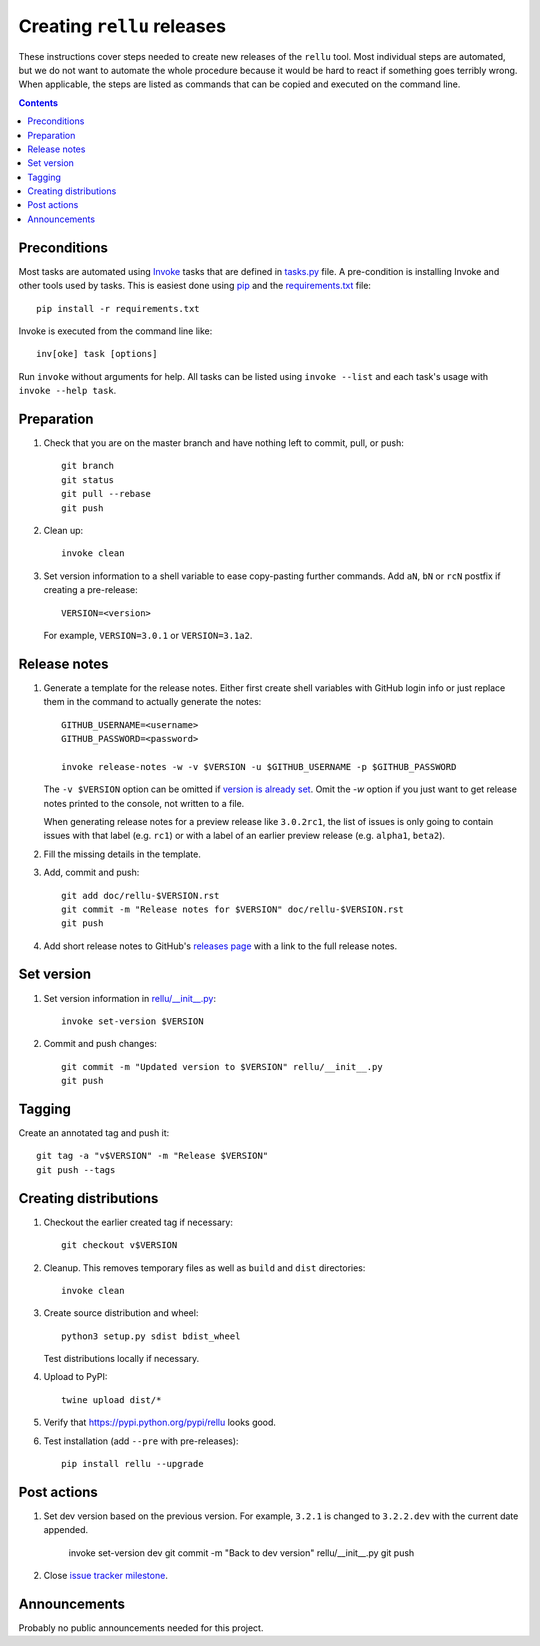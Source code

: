 Creating ``rellu`` releases
===========================

These instructions cover steps needed to create new releases of the ``rellu``
tool. Most individual steps are automated, but we do not want to automate
the whole procedure because it would be hard to react if something goes
terribly wrong. When applicable, the steps are listed as commands that can
be copied and executed on the command line.

.. contents::

Preconditions
-------------

Most tasks are automated using `Invoke <http://pyinvoke.org>`_ tasks that
are defined in `<tasks.py>`_ file. A pre-condition is installing Invoke
and other tools used by tasks. This is easiest done using `pip
<http://pip-installer.org>`_ and the `<requirements.txt>`_ file::

    pip install -r requirements.txt

Invoke is executed from the command line like::

    inv[oke] task [options]

Run ``invoke`` without arguments for help. All tasks can be listed using
``invoke --list`` and each task's usage with ``invoke --help task``.

Preparation
-----------

1. Check that you are on the master branch and have nothing left to commit,
   pull, or push::

      git branch
      git status
      git pull --rebase
      git push

2. Clean up::

      invoke clean

3. Set version information to a shell variable to ease copy-pasting further
   commands. Add ``aN``, ``bN`` or ``rcN`` postfix if creating a pre-release::

      VERSION=<version>

   For example, ``VERSION=3.0.1`` or ``VERSION=3.1a2``.

Release notes
-------------

1. Generate a template for the release notes. Either first create shell
   variables with GitHub login info or just replace them in the command
   to actually generate the notes::

      GITHUB_USERNAME=<username>
      GITHUB_PASSWORD=<password>

      invoke release-notes -w -v $VERSION -u $GITHUB_USERNAME -p $GITHUB_PASSWORD

   The ``-v $VERSION`` option can be omitted if `version is already set
   <Set version_>`__. Omit the `-w` option if you just want to get release
   notes printed to the console, not written to a file.

   When generating release notes for a preview release like ``3.0.2rc1``,
   the list of issues is only going to contain issues with that label
   (e.g. ``rc1``) or with a label of an earlier preview release (e.g.
   ``alpha1``, ``beta2``).

2. Fill the missing details in the template.

3. Add, commit and push::

      git add doc/rellu-$VERSION.rst
      git commit -m "Release notes for $VERSION" doc/rellu-$VERSION.rst
      git push

4. Add short release notes to GitHub's `releases page
   <https://github.com/robotframework/rellu/releases>`_
   with a link to the full release notes.

Set version
-----------

1. Set version information in `<rellu/__init__.py>`_::

      invoke set-version $VERSION

2. Commit and push changes::

      git commit -m "Updated version to $VERSION" rellu/__init__.py
      git push

Tagging
-------

Create an annotated tag and push it::

   git tag -a "v$VERSION" -m "Release $VERSION"
   git push --tags

Creating distributions
----------------------

1. Checkout the earlier created tag if necessary::

      git checkout v$VERSION

2. Cleanup. This removes temporary files as well as ``build`` and ``dist``
   directories::

      invoke clean

3. Create source distribution and wheel::

      python3 setup.py sdist bdist_wheel

   Test distributions locally if necessary.

4. Upload to PyPI::

      twine upload dist/*

5. Verify that https://pypi.python.org/pypi/rellu looks good.

6. Test installation (add ``--pre`` with pre-releases)::

      pip install rellu --upgrade

Post actions
------------

1. Set dev version based on the previous version. For example, ``3.2.1``
   is changed to ``3.2.2.dev`` with the current date appended.

      invoke set-version dev
      git commit -m "Back to dev version" rellu/__init__.py
      git push

2. Close `issue tracker milestone
   <https://github.com/robotframework/rellu/milestones>`__.

Announcements
-------------

Probably no public announcements needed for this project.
